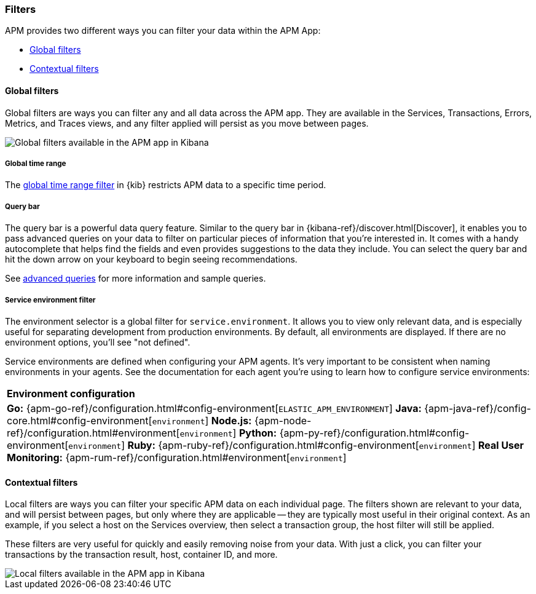 [[filters]]
=== Filters

APM provides two different ways you can filter your data within the APM App:

* <<global-filters>>
* <<contextual-filters>>

[[global-filters]]
==== Global filters

Global filters are ways you can filter any and all data across the APM app.
They are available in the Services, Transactions, Errors, Metrics, and Traces views,
and any filter applied will persist as you move between pages.

[role="screenshot"]
image::apm/images/global-filters.png[Global filters available in the APM app in Kibana]

[float]
===== Global time range

The <<set-time-filter,global time range filter>> in {kib} restricts APM data to a specific time period.

[float]
[[query-bar]]
===== Query bar

The query bar is a powerful data query feature.
Similar to the query bar in {kibana-ref}/discover.html[Discover],
it enables you to pass advanced queries on your data to filter on particular pieces of information that you're interested in.
It comes with a handy autocomplete that helps find the fields and even provides suggestions to the data they include.
You can select the query bar and hit the down arrow on your keyboard to begin seeing recommendations.

See <<query-bar,advanced queries>> for more information and sample queries.

[float]
[[environment-selector]]
===== Service environment filter

The environment selector is a global filter for `service.environment`.
It allows you to view only relevant data, and is especially useful for separating development from production environments.
By default, all environments are displayed. If there are no environment options, you'll see "not defined".

Service environments are defined when configuring your APM agents.
It's very important to be consistent when naming environments in your agents.
See the documentation for each agent you're using to learn how to configure service environments:

|===
|*Environment configuration*
v|*Go:* {apm-go-ref}/configuration.html#config-environment[`ELASTIC_APM_ENVIRONMENT`]
*Java:* {apm-java-ref}/config-core.html#config-environment[`environment`]
*Node.js:* {apm-node-ref}/configuration.html#environment[`environment`]
*Python:* {apm-py-ref}/configuration.html#config-environment[`environment`]
*Ruby:* {apm-ruby-ref}/configuration.html#config-environment[`environment`]
*Real User Monitoring:* {apm-rum-ref}/configuration.html#environment[`environment`]
|===

[[contextual-filters]]
==== Contextual filters

Local filters are ways you can filter your specific APM data on each individual page.
The filters shown are relevant to your data, and will persist between pages,
but only where they are applicable -- they are typically most useful in their original context.
As an example, if you select a host on the Services overview, then select a transaction group,
the host filter will still be applied.

These filters are very useful for quickly and easily removing noise from your data. 
With just a click, you can filter your transactions by the transaction result,
host, container ID, and more. 

[role="screenshot"]
image::apm/images/local-filter.png[Local filters available in the APM app in Kibana]